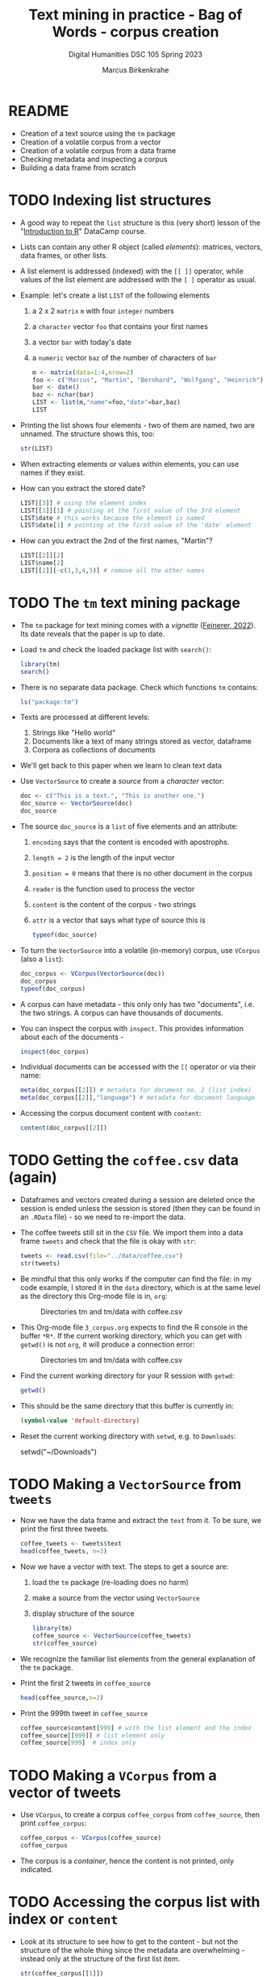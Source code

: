 #+TITLE: Text mining in practice - Bag of Words - corpus creation
#+AUTHOR: Marcus Birkenkrahe
#+SUBTITLE: Digital Humanities DSC 105 Spring 2023
#+STARTUP:overview hideblocks indent
#+OPTIONS: toc:nil num:nil ^:nil
#+PROPERTY: header-args:R :session *R* :results output :exports both :noweb yes
* README

- Creation of a text source using the ~tm~ package
- Creation of a volatile corpus from a vector
- Creation of a volatile corpus from a data frame
- Checking metadata and inspecting a corpus
- Building a data frame from scratch

* TODO Indexing list structures

- A good way to repeat the ~list~ structure is this (very short) lesson
  of the "[[https://campus.datacamp.com/courses/free-introduction-to-r/chapter-6-lists?ex=1][Introduction to R]]" DataCamp course.

- Lists can contain any other R object (called /elements/): matrices,
  vectors, data frames, or other lists.

- A list element is addressed (indexed) with the ~[[ ]]~ operator, while
  values of the list element are addressed with the ~[ ]~ operator as
  usual.

- Example: let's create a list ~LIST~ of the following elements
  1) a 2 x 2 ~matrix~ ~m~ with four ~integer~ numbers
  2) a ~character~ vector ~foo~ that contains your first names
  3) a vector ~bar~ with today's date
  4) a ~numeric~ vector ~baz~ of the number of characters of ~bar~
  #+begin_src R
    m <- matrix(data=1:4,nrow=2)
    foo <- c("Marcus", "Martin", "Bernhard", "Wolfgang", "Heinrich")
    bar <- date()
    baz <- nchar(bar)
    LIST <- list(m,"name"=foo,"date"=bar,baz)
    LIST
  #+end_src

- Printing the list shows four elements - two of them are named, two
  are unnamed. The structure shows this, too:
  #+begin_src R
    str(LIST)
  #+end_src

- When extracting elements or values within elements, you can use
  names if they exist.

- How can you extract the stored date?
  #+begin_src R
    LIST[[3]] # using the element index
    LIST[[3]][1] # pointing at the first value of the 3rd element
    LIST$date # this works because the element is named
    LIST$date[1] # pointing at the first value of the 'date' element
  #+end_src

- How can you extract the 2nd of the first names, "Martin"?
  #+begin_src R
    LIST[[2]][2]
    LIST$name[2]
    LIST[[2]][-c(1,3,4,5)] # remove all the other names
  #+end_src

* TODO The ~tm~ text mining package

- The ~tm~ package for text mining comes with a /vignette/ ([[https://cran.r-project.org/web/packages/tm/vignettes/tm.pdf][Feinerer,
  2022]]). Its date reveals that the paper is up to date.

- Load ~tm~ and check the loaded package list with ~search()~:
  #+begin_src R
    library(tm)
    search()
  #+end_src

- There is no separate data package. Check which functions ~tm~ contains:
  #+begin_src R
    ls("package:tm")
  #+end_src
- Texts are processed at different levels:
  1) Strings like "Hello world"
  2) Documents like a text of many strings stored as vector, dataframe
  3) Corpora as collections of documents

- We'll get back to this paper when we learn to clean text data

- Use ~VectorSource~ to create a /source/ from a /character/ vector:
  #+begin_src R
    doc <- c("This is a text.", "This is another one.")
    doc_source <- VectorSource(doc)
    doc_source
  #+end_src

- The source ~doc_source~ is a ~list~ of five elements and an attribute:
  1) ~encoding~ says that the content is encoded with apostrophs.
  2) ~length = 2~ is the length of the input vector
  3) ~position = 0~ means that there is no other document in the corpus
  4) ~reader~ is the function used to process the vector
  5) ~content~ is the content of the corpus - two strings
  6) ~attr~ is a vector that says what type of source this is
  #+begin_src R
    typeof(doc_source)
  #+end_src

- To turn the ~VectorSource~ into a volatile (in-memory) corpus, use
  ~VCorpus~ (also a ~list~):
  #+begin_src R
    doc_corpus <- VCorpus(VectorSource(doc))
    doc_corpus
    typeof(doc_corpus)
  #+end_src

- A corpus can have metadata - this only only has two "documents",
  i.e. the two strings. A corpus can have thousands of documents.

- You can inspect the corpus with ~inspect~. This provides information
  about each of the documents -
  #+begin_src R
    inspect(doc_corpus)
  #+end_src

- Individual documents can be accessed with the ~[[~ operator or via
  their name:
  #+begin_src R
    meta(doc_corpus[[2]]) # metadata for document no. 2 (list index)
    meta(doc_corpus[[2]],"language") # metadata for document language
  #+end_src

- Accessing the corpus document content with ~content~:
  #+begin_src R
    content(doc_corpus[[2]])
  #+end_src

* TODO Getting the ~coffee.csv~ data (again)

- Dataframes and vectors created during a session are deleted once the
  session is ended unless the session is stored (then they can be
  found in an ~.RData~ file) - so we need to re-import the data.

- The coffee tweets still sit in the ~CSV~ file. We import them into a
  data frame ~tweets~ and check that the file is okay with ~str~:
  #+begin_src R
    tweets <- read.csv(file="../data/coffee.csv")
    str(tweets)
  #+end_src

- Be mindful that this only works if the computer can find the file:
  in my code example, I stored it in the ~data~ directory, which is at
  the same level as the directory this Org-mode file is in, ~org~:
  #+attr_latex: :width 400px
  #+caption: Directories tm and tm/data with coffee.csv
  [[../img/3_dired.png]]

- This Org-mode file ~3_corpus.org~ expects to find the R console in the
  buffer ~*R*~. If the current working directory, which you can get with
  ~getwd()~ is not ~org~, it will produce a connection error:
  #+attr_latex: :width 400px
  #+caption: Directories tm and tm/data with coffee.csv
  [[../img/3_error.png]]

- Find the current working directory for your R session with ~getwd~:
  #+begin_src R
    getwd()
  #+end_src

- This should be the same directory that this buffer is currently in:
  #+name: default_directory
  #+begin_src emacs-lisp
    (symbol-value 'default-directory)
  #+end_src

- Reset the current working directory with ~setwd~, e.g. to ~Downloads~:
  #+begin_example R
    setwd("~/Downloads")
  #+end_example

* TODO Making a ~VectorSource~ from ~tweets~

- Now we have the data frame and extract the ~text~ from it. To be sure,
  we print the first three tweets.
  #+begin_src R
    coffee_tweets <- tweets$text
    head(coffee_tweets, n=3)
  #+end_src

- Now we have a vector with text. The steps to get a source are:
  1) load the ~tm~ package (re-loading does no harm)
  2) make a source from the vector using ~VectorSource~
  3) display structure of the source
  #+begin_src R
    library(tm)
    coffee_source <- VectorSource(coffee_tweets)
    str(coffee_source)
  #+end_src

- We recognize the familiar list elements from the general explanation
  of the ~tm~ package.

- Print the first 2 tweets in ~coffee_source~
  #+begin_src R
    head(coffee_source,n=2)
  #+end_src

- Print the 999th tweet in ~coffee_source~
  #+begin_src R
    coffee_source$content[999] # with the list element and the index
    coffee_source[[999]] # list element only
    coffee_source[999]  # index only
  #+end_src

* TODO Making a ~VCorpus~ from a vector of tweets

- Use ~VCorpus~, to create a corpus ~coffee_corpus~ from ~coffee_source~,
  then print ~coffee_corpus~:
  #+begin_src R
    coffee_corpus <- VCorpus(coffee_source)
    coffee_corpus
  #+end_src

- The corpus is a /container/, hence the content is not printed, only
  indicated.

* TODO Accessing the corpus list with index or ~content~

- Look at its structure to see how to get to the content - but not the
  structure of the whole thing since the metadata are overwhelming -
  instead only at the structure of the first list item.
  #+begin_src R
    str(coffee_corpus[[1]])
  #+end_src

- Inspect the data - select the 15th tweet from the corpus:
  #+begin_src R
    inspect(coffee_corpus[[15]])
  #+end_src

- To extract the content of the 15th tweet in this volatile corpus,
  you can either use your ~list~ indexing powers, or use ~content~:
  #+begin_src R
    coffee_corpus[[15]][1] # select list element by index and entry
    coffee_corpus[[15]]["content"] # select by index and name
    coffee_corpus[[15]]$content # select by name
    content(coffee_corpus[[15]]) # select with content function
  #+end_src

- How many characters does the 15th tweet have? (You already know this
  value from the ~inspect~ above):
  #+begin_src R
    nchar(coffee_corpus[[15]]$content)
  #+end_src

* TODO Making a ~DataframeSource~ from tweets

- Often, larger amounts of data are in dataframes (i.e. tables of
  vectors) rather than individual vectors.

- To demonstrate, turn the vector ~coffee_tweets~ into a dataframe with
  the function ~data.frame~, and show its structure:
  #+begin_src R
    coffee_tweets.df <- data.frame(coffee_tweets)
    str(coffee_tweets.df)
  #+end_src

- This dataframe has one feature (~coffee_tweets.df$coffee_tweets~) and
  1000 records or lines.

- However, to turn a dataframe into a source, the dataframe must have
  a very specific structure:
  1. Column 1 must be called ~doc_id~ with a unique string for each row.
  2. Column 2 must be called ~text~ with standard ~"UTF-8"~ encoding.
  3. Columns 3+ are metadata and will be retained as such

- ~coffee_tweets.df~ does *not* fulfil these conditions - the first column
  is called ~coffee_tweets~. But we can reformat it:
  1) add a column 1 that is called ~doc_id~ and contains a record ID
  2) change the column name to ~text~
  #+begin_src R
    df <- data.frame(
      "doc_id" = 1:1000,
      "text" = coffee_tweets.df$coffee_tweets)
    str(df)
  #+end_src

- Now we're good to go for ~DataframeSource~:
  #+begin_src R
    df_source <- DataframeSource(df)
    str(df_source)
  #+end_src

- The source looks similar to the output of ~VectorSource~, of course,
  except that the content is a 1000 x 2 table, not a 1000 element
  vector.

* TODO Making a ~VCorpus~ from the dataframe source

- Let's turn this monster frame into a corpus and access some tweets:
  #+begin_src R
    df_corpus <- VCorpus(df_source)
    df_corpus
  #+end_src

- Compare this with ~coffee_corpus~ that we derived from a vector:
  #+begin_src R
    coffee_corpus # got this from VCorpus(coffee_source)
  #+end_src

* TODO Checking metadata with ~meta~

- The metadata for our examples, ~coffee_corpus~ and ~df_corpus~ are
  minimal, because we extracted the text only from the dataframe
  ~tweets~:
  #+begin_src R
    meta(coffee_corpus)
    meta(df_corpus)
  #+end_src

- Let's construct an example dataframe with some metadata to
  illustrate the use of ~meta~. This is the table we wish to construct -
  it already fulfils the conditions to build a source from a
  dataframe:
  #+attr_latex: :width 400px
  [[../img/3_example.png]]

- We use the ~data.frame~ function to build this table from scratch:
  #+begin_src R
    example <-
      data.frame( "doc_id"=c(1,2,3),
                 "text"=c("Text mining is a great time.",
                          "Text analysis provides insights",
                          "qdap and tm are used in text mining"),
                 "author"=c("Author1","Author2","Author3"),
                 "date"=c("1514953399","1514866998","1514780598"))
    example
  #+end_src

- Success! Now the usual steps to build our corpus:
  1) build source ~list~ with ~DataframeSource~
  2) build volatile corpus ~list~ with ~VCorpus~
  #+begin_src R
    example_source <- DataframeSource(example)
    example_corpus <- VCorpus(example_source)
    example_corpus
  #+end_src

- Inspect the corpus with ~inspect~:
  #+begin_src R
    inspect(example_corpus)
  #+end_src

- Finally, extraction of the metadata with ~meta~:
  #+begin_src R
    meta(example_corpus)
  #+end_src

* TODO TM Glossary - concepts and code

| TERM                | MEANING                                    |
|---------------------+--------------------------------------------|
| ~tm~                  | Text mining package                        |
| ~[[~                  | List element index                         |
| ~[~                   | Vector element index                       |
| ~List[[2]][5]~        | Extracts 5th value of 2nd element of ~List~  |
| ~x[-n]~               | Removes nth element of vector ~x~            |
| Vignette            | Documentation for an R package (paper)     |
| ~ls()~                | List all objects in current session        |
| ~ls('package:tm')~    | List all objects in package ~tm~             |
| ~tm::VectorSource~    | Build source ~list~ from vector              |
| ~tm::VCorpus~         | Build corpus ~list~ from source              |
| ~tm::DataframeSource~ | BUild source ~list~ from dataframe           |
| ~data.frame~          | Create data frame                          |
| ~typeof~              | Return R data type or data structure       |
| ~tm::inspect~         | Get information about each corpus element  |
| ~tm::meta~            | Extract metadata from corpus               |
| ~tm::content~         | Extract ~content~ element from corpus ~list~ |
